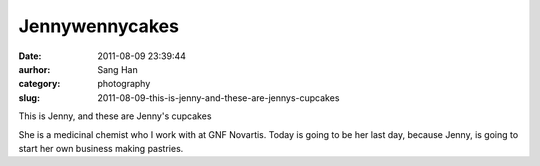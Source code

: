 Jennywennycakes
###############
:date: 2011-08-09 23:39:44
:aurhor: Sang Han
:category: photography
:slug: 2011-08-09-this-is-jenny-and-these-are-jennys-cupcakes

|image0|

|image1|

|image2|

|image3|

|image4|

|image5|

This is Jenny, and these are Jenny's cupcakes

She is a medicinal chemist who I work with at GNF Novartis. Today is
going to be her last day, because Jenny, is going to start her own
business making pastries.

.. |image0| image:: {filename}/img/tumblr/tumblr_lpp96aThNj1qbyrnao1_1280.jpg
.. |image1| image:: {filename}/img/tumblr/tumblr_lpp96aThNj1qbyrnao2_1280.jpg
.. |image2| image:: {filename}/img/tumblr/tumblr_lpp96aThNj1qbyrnao3_1280.jpg
.. |image3| image:: {filename}/img/tumblr/tumblr_lpp96aThNj1qbyrnao4_1280.jpg
.. |image4| image:: {filename}/img/tumblr/tumblr_lpp96aThNj1qbyrnao5_1280.jpg
.. |image5| image:: {filename}/img/tumblr/tumblr_lpp96aThNj1qbyrnao6_1280.jpg
